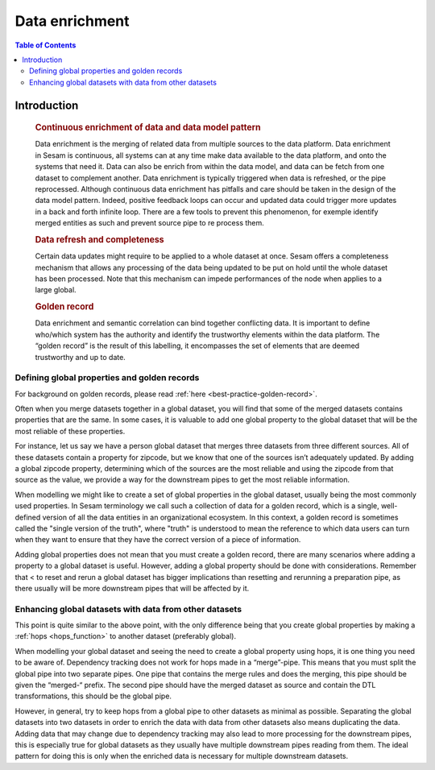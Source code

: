 ===============
Data enrichment
===============

.. contents:: Table of Contents
   :depth: 2
   :local:

Introduction
------------
 .. rubric:: Continuous enrichment of data and data model pattern

 Data enrichment is the merging of related data from multiple sources to the data platform. Data enrichment in Sesam is continuous, all systems can at any time make data available to the data platform, and onto the systems that need it. Data can also be enrich from within the data model, and data can be fetch from one dataset to complement another.  Data enrichment is typically triggered when data is refreshed, or the pipe reprocessed. Although continuous data enrichment has pitfalls and care should be taken in the design of the data model pattern. Indeed, positive feedback loops can occur and updated data could trigger more updates in a back and forth infinite loop. There are a few tools to prevent this phenomenon, for exemple identify merged entities as such and prevent source pipe to re process them.

 .. rubric:: Data refresh and completeness

 Certain data updates might require to be applied to a whole dataset at once. Sesam offers a completeness mechanism that allows any processing of the data being updated to be put on hold until the whole dataset has been processed. Note that this mechanism can impede performances of the node when applies to a large global.

 .. rubric:: Golden record

 Data enrichment and semantic correlation can bind together conflicting data. It is important to define who/which system has the authority and identify the trustworthy elements within the data platform. The “golden record” is the result of this labelling, it encompasses the set of elements that are deemed trustworthy and up to date.


Defining global properties and golden records
=============================================

For background on golden records, please read :ref:`here <best-practice-golden-record>`.

Often when you merge datasets together in a global dataset, you will find that some of the merged datasets contains properties that are the same. In some cases, it is valuable to add one global property to the global dataset that will be the most reliable of these properties.

For instance, let us say we have a person global dataset that merges three datasets from three different sources. All of these datasets contain a property for zipcode, but we know that one of the sources isn’t adequately updated. By adding a global zipcode property, determining which of the sources are the most reliable and using the zipcode from that source as the value, we provide a way for the downstream pipes to get the most reliable information.

When modelling we might like to create a set of global properties in the global dataset, usually being the most commonly used properties. In Sesam terminology we call such a collection of data for a golden record, which is a single, well-defined version of all the data entities in an organizational ecosystem. In this context, a golden record is sometimes called the "single version of the truth", where "truth" is understood to mean the reference to which data users can turn when they want to ensure that they have the correct version of a piece of information.

Adding global properties does not mean that you must create a golden record, there are many scenarios where adding a property to a global dataset is useful. However, adding a global property should be done with considerations. Remember that < to reset and rerun a global dataset has bigger implications than resetting and rerunning a preparation pipe, as there usually will be more downstream pipes that will be affected by it.

.. collecting_data-Enhancing global datasets with data from other datasets:

Enhancing global datasets with data from other datasets
=======================================================

This point is quite similar to the above point, with the only difference being that you create global properties by making a :ref:`hops <hops_function>` to another dataset (preferably global).   

When modelling your global dataset and seeing the need to create a global property using hops, it is one thing you need to be aware of. Dependency tracking does not work for hops made in a “merge”-pipe. This means that you must split the global pipe into two separate pipes. One pipe that contains the merge rules and does the merging, this pipe should be given the “merged-“ prefix. The second pipe should have the merged dataset as source and contain the DTL transformations, this should be the global pipe.

However, in general, try to keep hops from a global pipe to other datasets as minimal as possible. Separating the global datasets into two datasets in order to enrich the data with data from other datasets also means duplicating the data. Adding data that may change due to dependency tracking may also lead to more processing for the downstream pipes, this is especially true for global datasets as they usually have multiple downstream pipes reading from them. The ideal pattern for doing this is only when the enriched data is necessary for multiple downstream datasets. 

 